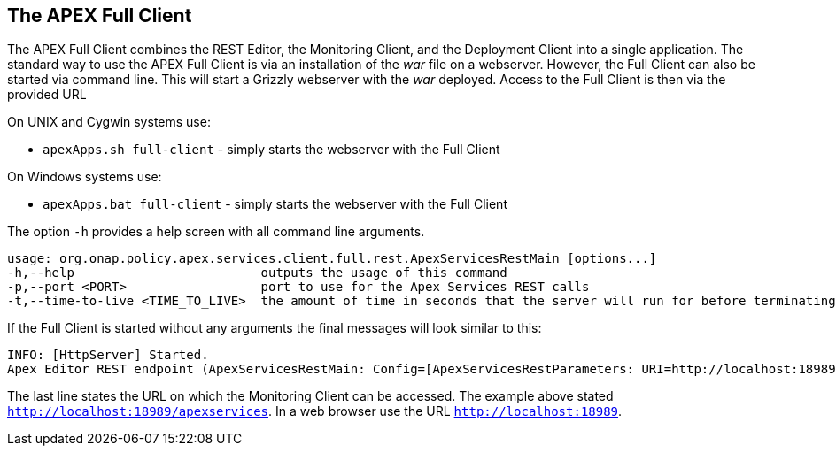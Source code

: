 //
// ============LICENSE_START=======================================================
//  Copyright (C) 2016-2018 Ericsson. All rights reserved.
// ================================================================================
// This file is licensed under the CREATIVE COMMONS ATTRIBUTION 4.0 INTERNATIONAL LICENSE
// Full license text at https://creativecommons.org/licenses/by/4.0/legalcode
// 
// SPDX-License-Identifier: CC-BY-4.0
// ============LICENSE_END=========================================================
//
// @author Sven van der Meer (sven.van.der.meer@ericsson.com)
//

== The APEX Full Client
The APEX Full Client combines the REST Editor, the Monitoring Client, and the Deployment Client into a single application.
The standard way to use the APEX Full Client is via an installation of the __war__ file on a webserver.
However, the Full Client can also be started via command line.
This will start a Grizzly webserver with the __war__ deployed.
Access to the Full Client is then via the provided URL 

On UNIX and Cygwin systems use:

- `apexApps.sh full-client` - simply starts the webserver with the Full Client

On Windows systems use:

- `apexApps.bat full-client` - simply starts the webserver with the Full Client


The option `-h` provides a help screen with all command line arguments.

[source%nowrap,sh]
----
usage: org.onap.policy.apex.services.client.full.rest.ApexServicesRestMain [options...]
-h,--help                         outputs the usage of this command
-p,--port <PORT>                  port to use for the Apex Services REST calls
-t,--time-to-live <TIME_TO_LIVE>  the amount of time in seconds that the server will run for before terminating
----

If the Full Client is started without any arguments the final messages will look similar to this:

[source%nowrap,sh]
----
INFO: [HttpServer] Started.
Apex Editor REST endpoint (ApexServicesRestMain: Config=[ApexServicesRestParameters: URI=http://localhost:18989/apexservices/, TTL=-1sec], State=RUNNING) started at http://localhost:18989/apexservices/
----

The last line states the URL on which the Monitoring Client can be accessed.
The example above stated `http://localhost:18989/apexservices`.
In a web browser use the URL `http://localhost:18989`.

